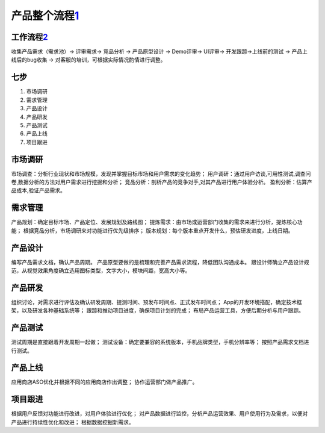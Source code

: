 
产品整个流程\ `1 <http://www.woshipm.com/pd/313514.html>`__
===========================================================

工作流程\ `2 <http://www.woshipm.com/zhichang/459131.html>`__
-------------------------------------------------------------

收集产品需求（需求池）→ 评审需求→ 竞品分析 → 产品原型设计 → Demo评审→
UI评审→ 开发跟踪→上线前的测试 → 产品上线后的bug收集 →
对客服的培训，可根据实际情况酌情进行调整。

七步
----

1. 市场调研
2. 需求管理
3. 产品设计
4. 产品研发
5. 产品测试
6. 产品上线
7. 项目跟进

市场调研
--------

市场调查：分析行业现状和市场规模，发现并掌握目标市场和用户需求的变化趋势；
用户调研：通过用户访谈,可用性测试,调查问卷,数据分析的方法对用户需求进行挖掘和分析；
竞品分析：剖析产品的竞争对手,对其产品进行用户体验分析。
盈利分析：估算产品成本,验证产品需求。

需求管理
--------

产品规划：确定目标市场、产品定位、发展规划及路线图；
提炼需求：由市场或运营部门收集的需求来进行分析，提炼核心功能；
根据竞品分析，市场调研来对功能进行优先级排序；
版本规划：每个版本重点开发什么，预估研发进度，上线日期。

产品设计
--------

编写产品需求文档，确认产品周期。
产品原型要做的是梳理和完善产品需求流程，降低团队沟通成本。
跟设计师确立产品设计规范，从视觉效果角度确立选用图标类型，文字大小，模块间距，宽高大小等。

产品研发
--------

组织讨论，对需求进行评估及确认研发周期、提测时间、预发布时间点、正式发布时间点；
App的开发环境搭配，确定技术框架，以及研发各种基础系统等；
跟踪和推动项目进度，确保项目计划的完成；
布局产品运营工具，方便后期分析与用户跟踪。

产品测试
--------

测试周期是直接跟着开发周期一起做；
测试设备：确定要兼容的系统版本，手机品牌类型，手机分辨率等；
按照产品需求文档进行测试。

产品上线
--------

应用商店ASO优化并根据不同的应用商店作出调整； 协作运营部门做产品推广。

项目跟进
--------

根据用户反馈对功能进行改进，对用户体验进行优化；
对产品数据进行监控，分析产品运营效果、用户使用行为及需求，以便对产品进行持续性优化和改进；
根据数据挖掘新需求。
